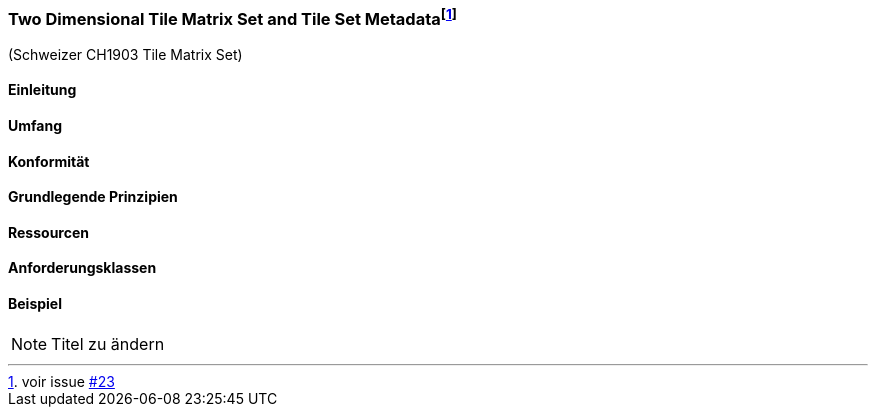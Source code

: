 === Two Dimensional Tile Matrix Set and Tile Set Metadata{empty}footnote:[voir issue https://github.com/MediaComem/eCH-0056/issues/23[#23]]

(Schweizer CH1903 Tile Matrix Set)

==== Einleitung
==== Umfang
==== Konformität
==== Grundlegende Prinzipien
==== Ressourcen 
==== Anforderungsklassen 
==== Beispiel

[NOTE]
====
Titel zu ändern
====